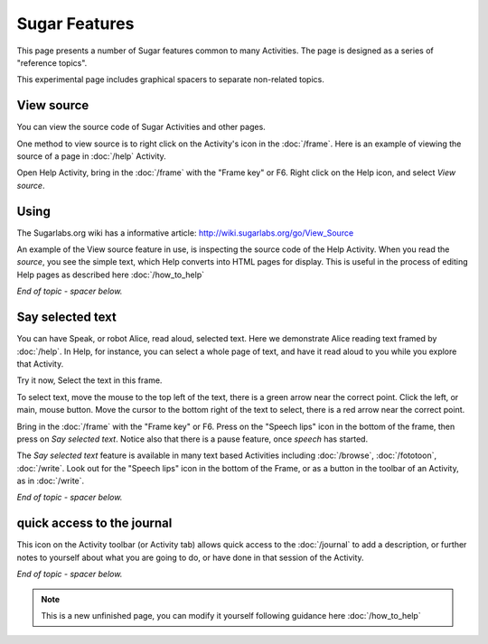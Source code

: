 ==============
Sugar Features
==============

This page presents a number of Sugar features common to many Activities. The page is designed as a series of "reference topics".

This experimental page includes graphical spacers to separate non-related topics.

.. _View source:

View source
-----------

You can view the source code of Sugar Activities and other pages.

One method to view source is to right click on the Activity's icon in the :doc:`/frame`. Here is an example of viewing the source of a page in :doc:`/help` Activity.

Open Help Activity, bring in the :doc:`/frame` with the "Frame key" or F6. Right click on the Help icon, and select *View source*.

.. image :: ../images/HelpFrame.png

Using
-----

The Sugarlabs.org wiki has a informative article: http://wiki.sugarlabs.org/go/View_Source

An example of the View source feature in use, is inspecting the source code of the Help Activity. When you read the *source*, you see the simple text, which Help converts into HTML pages for display. This is useful in the process of editing Help pages as described here :doc:`/how_to_help`

*End of topic - spacer below.*

.. image :: ../images/spacer600.png

.. _say_selected_text:

Say selected text
-----------------

.. image :: ../images/HelpSpeech1.png

You can have Speak, or robot Alice, read aloud, selected text. Here we demonstrate Alice reading text framed by :doc:`/help`. In Help, for instance, you can select a whole page of text, and have it read aloud to you while you explore that Activity.

Try it now, Select the text in this frame.

To select text, move the mouse to the top left of the text, there is a green arrow near the correct point. Click the left, or main, mouse button. Move the cursor to the bottom right of the text to select, there is a red arrow near the correct point.

Bring in the :doc:`/frame` with the "Frame key" or F6. Press on the "Speech lips" icon in the bottom of the frame, then press on *Say selected text*. Notice also that there is a pause feature, once *speech* has started.

.. image :: ../images/HelpSpeech2.png

The *Say selected text* feature is available in many text based Activities including :doc:`/browse`, :doc:`/fototoon`, :doc:`/write`. Look out for the "Speech lips" icon in the bottom of the Frame, or as a button in the toolbar of an Activity, as in :doc:`/write`.

*End of topic - spacer below.*

.. image :: ../images/spacer600.png

.. _journal_qa:

quick access to the journal
---------------------------

|journal| This icon on the Activity toolbar (or Activity tab) allows quick access to the :doc:`/journal` to add a description, or further notes to yourself about what you are going to do, or have done in that session of the Activity.

.. |journal| image:: ../images/journal_qa.png

*End of topic - spacer below.*

.. image :: ../images/spacer600.png

.. Note::

   This is a new unfinished page, you can modify it yourself following guidance here :doc:`/how_to_help`
